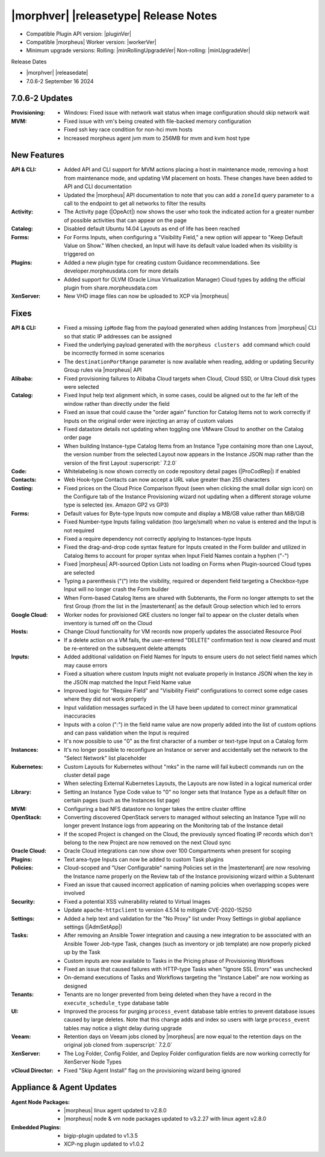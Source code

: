 .. _Release Notes:

**************************************
|morphver| |releasetype| Release Notes
**************************************

- Compatible Plugin API version: |pluginVer|
- Compatible |morpheus| Worker version: |workerVer|
- Minimum upgrade versions: Rolling: |minRollingUpgradeVer| Non-rolling: |minUpgradeVer|

.. .. NOTE:: Items appended with :superscript:`6.x.x` are also included in that version

Release Dates

- |morphver| |releasedate|
- 7.0.6-2 September 16 2024

7.0.6-2 Updates
===============

:Provisioning: - Windows: Fixed issue with network wait status when image configuration should skip network wait
:MVM: - Fixed issue with vm's being created with file-backed memory configuration
      - Fixed ssh key race condition for non-hci mvm hosts
      - Increased morpheus agent jvm mxm to 256MB for mvm and kvm host type


New Features
============

:API & CLI: - Added API and CLI support for MVM actions placing a host in maintenance mode, removing a host from maintenance mode, and updating VM placement on hosts. These changes have been added to API and CLI documentation
             - Updated the |morpheus| API documentation to note that you can add a ``zoneId`` query parameter to a call to the endpoint to get all networks to filter the results
:Activity: - The Activity page (|OpeAct|) now shows the user who took the indicated action for a greater number of possible activities that can appear on the page
:Catalog: - Disabled default Ubuntu 14.04 Layouts as end of life has been reached
:Forms: - For Forms Inputs, when configuring a "Visibility Field," a new option will appear to "Keep Default Value on Show." When checked, an Input will have its default value loaded when its visibility is triggered on
:Plugins: - Added a new plugin type for creating custom Guidance recommendations. See developer.morpheusdata.com for more details
           - Added support for OLVM (Oracle Linux Virtualization Manager) Cloud types by adding the official plugin from share.morpheusdata.com
:XenServer: - New VHD image files can now be uploaded to XCP via |morpheus|


Fixes
=====

:API & CLI: - Fixed a missing ``ipMode`` flag from the payload generated when adding Instances from |morpheus| CLI so that static IP addresses can be assigned
             - Fixed the underlying payload generated with the ``morpheus clusters add`` command which could be incorrectly formed in some scenarios
             - The ``destinationPortRange`` parameter is now available when reading, adding or updating Security Group rules via |morpheus| API
:Alibaba: - Fixed provisioning failures to Alibaba Cloud targets when Cloud, Cloud SSD, or Ultra Cloud disk types were selected
:Catalog: - Fixed Input help text alignment which, in some cases, could be aligned out to the far left of the window rather than directly under the field
           - Fixed an issue that could cause the "order again" function for Catalog Items not to work correctly if Inputs on the original order were injecting an array of custom values
           - Fixed datastore details not updating when toggling one VMware Cloud to another on the Catalog order page
           - When building Instance-type Catalog Items from an Instance Type containing more than one Layout, the version number from the selected Layout now appears in the Instance JSON map rather than the version of the first Layout :superscript:` 7.2.0`
:Code: - Whitelabeling is now shown correctly on code repository detail pages (|ProCodRep|) if enabled
:Contacts: - Web Hook-type Contacts can now accept a URL value greater than 255 characters
:Costing: - Fixed prices on the Cloud Price Comparison flyout (seen when clicking the small dollar sign icon) on the Configure tab of the Instance Provisioning wizard not updating when a different storage volume type is selected (ex. Amazon GP2 vs GP3)
:Forms: - Default values for Byte-type Inputs now compute and display a MB/GB value rather than MiB/GiB
         - Fixed Number-type Inputs failing validation (too large/small) when no value is entered and the Input is not required
         - Fixed a require dependency not correctly applying to Instances-type Inputs
         - Fixed the drag-and-drop code syntax feature for Inputs created in the Form builder and utilized in Catalog Items to account for proper syntax when Input Field Names contain a hyphen ("-")
         - Fixed |morpheus| API-sourced Option Lists not loading on Forms when Plugin-sourced Cloud types are selected
         - Typing a parenthesis ("(") into the visibility, required or dependent field targeting a Checkbox-type Input will no longer crash the Form builder
         - When Form-based Catalog Items are shared with Subtenants, the Form no longer attempts to set the first Group (from the list in the |mastertenant| as the default Group selection which led to errors
:Google Cloud: - Worker nodes for provisioned GKE clusters no longer fail to appear on the cluster details when inventory is turned off on the Cloud
:Hosts: - Change Cloud functionality for VM records now properly updates the associated Resource Pool
         - If a delete action on a VM fails, the user-entered "DELETE" confirmation text is now cleared and must be re-entered on the subsequent delete attempts
:Inputs: - Added additional validation on Field Names for Inputs to ensure users do not select field names which may cause errors
          - Fixed a situation where custom Inputs might not evaluate properly in Instance JSON when the key in the JSON map matched the Input Field Name value
          - Improved logic for "Require Field" and "Visibility Field" configurations to correct some edge cases where they did not work properly
          - Input validation messages surfaced in the UI have been updated to correct minor grammatical inaccuracies
          - Inputs with a colon (":") in the field name value are now properly added into the list of custom options and can pass validation when the Input is required
          - It's now possible to use "0" as the first character of a number or text-type Input on a Catalog form
:Instances: - It's no longer possible to reconfigure an Instance or server and accidentally set the network to the "Select Network" list placeholder
:Kubernetes: - Custom Layouts for Kubernetes without "mks" in the name will fail kubectl commands run on the cluster detail page
              - When selecting External Kubernetes Layouts, the Layouts are now listed in a logical numerical order
:Library: - Setting an Instance Type Code value to "0" no longer sets that Instance Type as a default filter on certain pages (such as the Instances list page)
:MVM: - Configuring a bad NFS datastore no longer takes the entire cluster offline
:OpenStack: - Converting discovered OpenStack servers to managed without selecting an Instance Type will no longer prevent Instance logs from appearing on the Monitoring tab of the Instance detail
             - If the scoped Project is changed on the Cloud, the previously synced floating IP records which don't belong to the new Project are now removed on the next Cloud sync
:Oracle Cloud: - Oracle Cloud integrations can now show over 100 Compartments when present for scoping
:Plugins: - Text area-type Inputs can now be added to custom Task plugins
:Policies: - Cloud-scoped and "User Configurable" naming Policies set in the |mastertenant| are now resolving the Instance name properly on the Review tab of the Instance provisioning wizard within a Subtenant
            - Fixed an issue that caused incorrect application of naming policies when overlapping scopes were involved
:Security: - Fixed a potential XSS vulnerability related to Virtual Images
            - Update ``apache-httpclient`` to version 4.5.14 to mitigate CVE-2020-15250
:Settings: - Added a help text and validation for the "No Proxy" list under Proxy Settings in global appliance settings (|AdmSetApp|)
:Tasks: - After removing an Ansible Tower integration and causing a new integration to be associated with an Ansible Tower Job-type Task, changes (such as inventory or job template) are now properly picked up by the Task
         - Custom inputs are now available to Tasks in the Pricing phase of Provisioning Workflows
         - Fixed an issue that caused failures with HTTP-type Tasks when "Ignore SSL Errors" was unchecked
         - On-demand executions of Tasks and Workflows targeting the "Instance Label" are now working as designed
:Tenants: - Tenants are no longer prevented from being deleted when they have a record in the ``execute_schedule_type`` database table
:UI: - Improved the process for purging ``process_event`` database table entries to prevent database issues caused by large deletes. Note that this change adds and index so users with large ``process_event`` tables may notice a slight delay during upgrade
:Veeam: - Retention days on Veeam jobs cloned by |morpheus| are now equal to the retention days on the original job cloned from :superscript:` 7.2.0`
:XenServer: - The Log Folder, Config Folder, and Deploy Folder configuration fields are now working correctly for XenServer Node Types
:vCloud Director: - Fixed "Skip Agent Install" flag on the provisioning wizard being ignored



Appliance & Agent Updates
=========================

:Agent Node Packages: - |morpheus| linux agent updated to v2.8.0
                      - |morpheus| node & vm node packages updated to v3.2.27 with linux agent v2.8.0
:Embedded Plugins: - bigip-plugin updated to v1.3.5
                   - XCP-ng plugin updated to v1.0.2